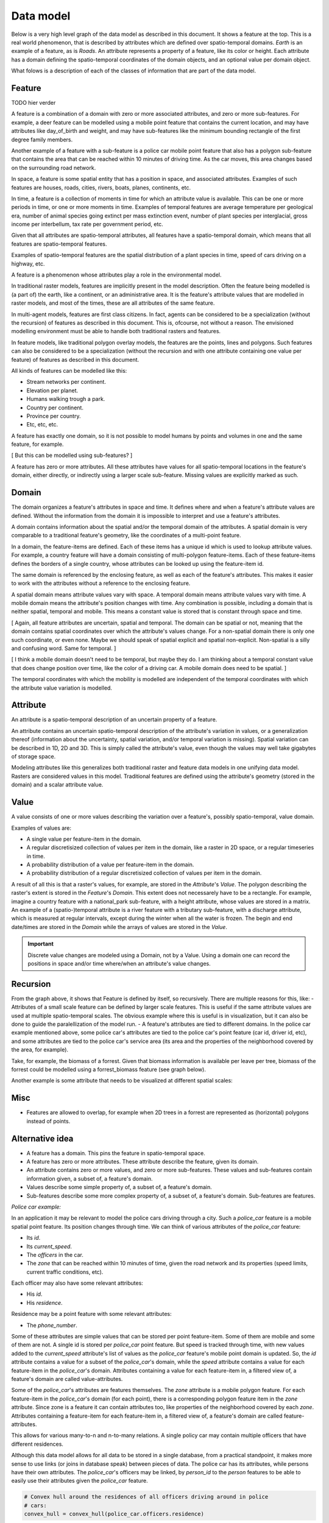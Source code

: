 Data model
==========
Below is a very high level graph of the data model as described in this document. It shows a feature at the top. This is a real world phenomenon, that is described by attributes which are defined over spatio-temporal domains. `Earth` is an example of a feature, as is `Roads`. An attribute represents a property of a feature, like its color or height. Each attribute has a domain defining the spatio-temporal coordinates of the domain objects, and an optional value per domain object.

.. graphviz::

   digraph DataModel {
     feature1[
       label="Feature"
     ]
     attribute1[
       label="Attribute"
     ]
     domain1[
       label="Domain"
     ]
     value1[
       label="Value"
     ]

     feature1 -> attribute1 [label="*"];
     attribute1 -> domain1 [label="1"];
     attribute1 -> value1 [label="?"];
  }

What folows is a description of each of the classes of information that are part of the data model.

Feature
-------
TODO hier verder

A feature is a combination of a domain with zero or more associated attributes, and zero or more sub-features. For example, a deer feature can be modelled using a mobile point feature that contains the current location, and may have attributes like day_of_birth and weight, and may have sub-features like the minimum bounding rectangle of the first degree family members.

Another example of a feature with a sub-feature is a police car mobile point feature that also has a polygon sub-feature that contains the area that can be reached within 10 minutes of driving time. As the car moves, this area changes based on the surrounding road network.

In space, a feature is some spatial entity that has a position in space, and associated attributes. Examples of such features are houses, roads, cities, rivers, boats, planes, continents, etc.

In time, a feature is a collection of moments in time for which an attribute value is available. This can be one or more periods in time, or one or more moments in time. Examples of temporal features are average temperature per geological era, number of animal species going extinct per mass extinction event, number of plant species per interglacial, gross income per interbellum, tax rate per government period, etc.

Given that all attributes are spatio-temporal attributes, all features have a spatio-temporal domain, which means that all features are spatio-temporal features.

Examples of spatio-temporal features are the spatial distribution of a plant species in time, speed of cars driving on a highway, etc.

A feature is a phenomenon whose attributes play a role in the environmental model.

In traditional raster models, features are implicitly present in the model description. Often the feature being modelled is (a part of) the earth, like a continent, or an administrative area. It is the feature's attribute values that are modelled in raster models, and most of the times, these are all attributes of the same feature.

In multi-agent models, features are first class citizens. In fact, agents can be considered to be a specialization (without the recursion) of features as described in this document. This is, ofcourse, not without a reason. The envisioned modelling environment must be able to handle both traditional rasters and features.

In feature models, like traditional polygon overlay models, the features are the points, lines and polygons. Such features can also be considered to be a specialization (without the recursion and with one attribute containing one value per feature) of features as described in this document.

All kinds of features can be modelled like this:

* Stream networks per continent.
* Elevation per planet.
* Humans walking trough a park.
* Country per continent.
* Province per country.
* Etc, etc, etc.

A feature has exactly one domain, so it is not possible to model humans by points and volumes in one and the same feature, for example.

[ But this can be modelled using sub-features? ]

A feature has zero or more attributes. All these attributes have values for all spatio-temporal locations in the feature's domain, either directly, or indirectly using a larger scale sub-feature. Missing values are explicitly marked as such.

Domain
------
The domain organizes a feature's attributes in space and time. It defines where and when a feature's attribute values are defined. Without the information from the domain it is impossible to interpret and use a feature's attributes.

A domain contains information about the spatial and/or the temporal domain of the attributes. A spatial domain is very comparable to a traditional feature's geometry, like the coordinates of a multi-point feature.

In a domain, the feature-items are defined. Each of these items has a unique id which is used to lookup attribute values. For example, a country feature will have a domain consisting of multi-polygon feature-items. Each of these feature-items defines the borders of a single country, whose attributes can be looked up using the feature-item id.

The same domain is referenced by the enclosing feature, as well as each of the feature's attributes. This makes it easier to work with the attributes without a reference to the enclosing feature.

A spatial domain means attribute values vary with space. A temporal domain means attribute values vary with time. A mobile domain means the attribute's position changes with time. Any combination is possible, including a domain that is neither spatial, temporal and mobile. This means a constant value is stored that is constant through space and time.

[ Again, all feature attributes are uncertain, spatial and temporal. The domain can be spatial or not, meaning that the domain contains spatial coordinates over which the attribute's values change. For a non-spatial domain there is only one such coordinate, or even none. Maybe we should speak of spatial explicit and spatial non-explicit. Non-spatial is a silly and confusing word. Same for temporal. ]

[ I think a mobile domain doesn't need to be temporal, but maybe they do. I am thinking about a temporal constant value that does change position over time, like the color of a driving car. A mobile domain does need to be spatial. ]

The temporal coordinates with which the mobility is modelled are independent of the temporal coordinates with which the attribute value variation is modelled.

Attribute
---------
An attribute is a spatio-temporal description of an uncertain property of a feature.

An attribute contains an uncertain spatio-temporal description of the attribute's variation in values, or a generalization thereof (information about the uncertainty, spatial variation, and/or temporal variation is missing). Spatial variation can be described in 1D, 2D and 3D. This is simply called the attribute's value, even though the values may well take gigabytes of storage space.

Modeling attributes like this generalizes both traditional raster and feature data models in one unifying data model. Rasters are considered values in this model. Traditional features are defined using the attribute's geometry (stored in the domain) and a scalar attribute value.

Value
-----
A value consists of one or more values describing the variation over a feature's, possibly spatio-temporal, value domain.

Examples of values are:

* A single value per feature-item in the domain.
* A regular discretisized collection of values per item in the domain, like a raster in 2D space, or a regular timeseries in time.
* A probability distribution of a value per feature-item in the domain.
* A probability distribution of a regular discretisized collection of values per item in the domain.

A result of all this is that a raster's values, for example, are stored in the `Attribute`'s `Value`. The polygon describing the raster's extent is stored in the `Feature`'s `Domain`. This extent does not necessarely have to be a rectangle. For example, imagine a country feature with a national_park sub-feature, with a height attribute, whose values are stored in a matrix.
An example of a (spatio-)temporal attribute is a river feature with a tributary sub-feature, with a discharge attribute, which is measured at regular intervals, except during the winter when all the water is frozen. The begin and end date/times are stored in the `Domain` while the arrays of values are stored in the `Value`.

.. important::

   Discrete value changes are modeled using a Domain, not by a Value. Using a domain one can record the positions in space and/or time where/when an attribute's value changes.

Recursion
---------
From the graph above, it shows that Feature is defined by itself, so recursively. There are multiple reasons for this, like:
- Attributes of a small scale feature can be defined by larger scale features. This is useful if the same attribute values are used at multiple spatio-temporal scales. The obvious example where this is useful is in visualization, but it can also be done to guide the paralellization of the model run.
- A feature's attributes are tied to different domains. In the police car example mentioned above, some police car's attributes are tied to the police car's point feature (car id, driver id, etc), and some attributes are tied to the police car's service area (its area and the properties of the neighborhood covered by the area, for example).

Take, for example, the biomass of a forrest. Given that biomass information is available per leave per tree, biomass of the forrest could be modelled using a forrest_biomass feature (see graph below).

.. graphviz::

   digraph ForrestBiomass {
     ordering="out"

     forrestFeature[
       label="feature: forrest"
     ]
     forrestDomain[
       label="domain: polygon per\nforrest-patch"
     ]
     forrestAttribute[
       label="attribute: biomass"
     ]
     forrestValue[
       label="value: biomass per\npatch"
     ]

     treeFeature[
       label="feature: tree"
     ]
     treeDomain[
       label="domain: point per\ntree"
     ]
     treeAttribute[
       label="attribute: biomass"
     ]
     treeValue[
       label="value: biomass per\ntree"
     ]

     leaveFeature[
       label="feature: leave"
     ]
     leaveDomain[
       label="domain: polygon per\nleave"
     ]
     leaveAttribute[
       label="attribute: biomass"
     ]
     leaveValue[
       label="value: biomass per\nleave"
     ]

     forrestFeature -> forrestDomain;
     forrestFeature -> forrestAttribute;
     forrestFeature -> treeFeature;
     forrestAttribute -> forrestValue;

     treeFeature -> treeDomain;
     treeFeature -> treeAttribute;
     treeFeature -> leaveFeature;
     treeAttribute -> treeValue;

     leaveFeature -> leaveDomain;
     leaveFeature -> leaveAttribute;
     leaveAttribute -> leaveValue;
  }

Another example is some attribute that needs to be visualized at different spatial scales:

.. graphviz::

   digraph Elevation {
     ordering="out"

     feature1[
       label="feature: earth"
     ]
     feature1Domain[
       label="domain: earth"
     ]
     feature1Attribute[
       label="attribute: height"
     ]
     feature1Value[
       label="value: height at 1:1000000000"
     ]

     feature2[
       label="feature: earth"
     ]
     feature2Domain[
       label="domain: earth"
     ]
     feature2Attribute[
       label="attribute: height"
     ]
     feature2Value[
       label="value: height at 1:000000"
     ]

     feature3[
       label="feature: earth"
     ]
     feature3Domain[
       label="domain: earth"
     ]
     feature3Attribute[
       label="attribute: height"
     ]
     feature3Value[
       label="value: height at 1:000"
     ]

     feature1 -> feature1Domain;
     feature1 -> feature1Attribute;
     feature1 -> feature2;
     feature1Attribute -> feature1Value;

     feature2 -> feature2Domain;
     feature2 -> feature2Attribute;
     feature2 -> feature3;
     feature2Attribute -> feature2Value;

     feature3 -> feature3Domain;
     feature3 -> feature3Attribute;
     feature3Attribute -> feature3Value;
  }

Misc
----
* Features are allowed to overlap, for example when 2D trees in a forrest are represented as (horizontal) polygons instead of points.





Alternative idea
----------------

.. graphviz::

   digraph DataModel {
     feature1[
       label="Feature"
     ]
     feature2[
       label="Feature",
       color="grey60",
       fontcolor="grey60"
     ]
     feature3[
       label="Feature"
       color="grey80",
       fontcolor="grey80"
     ]
     domain1[
       label="Domain"
     ]
     domain2[
       label="Domain"
       color="grey60",
       fontcolor="grey60"
     ]
     attribute1[
       label="Attribute"
     ]
     attribute2[
       label="Attribute"
       color="grey60",
       fontcolor="grey60"
     ]
     value1[
       label="Value"
     ]
     value2[
       label="Value"
       color="grey60",
       fontcolor="grey60"
     ]

     feature1 -> domain1 [label="1"];
     feature1 -> attribute1 [label="*"];
     attribute1 -> domain1 [label="1 (filtered)"]
     attribute1 -> value1 [label="*"];
     attribute1 -> feature2 [label="*"];
     // value1 -> domain1 [ label="1"];

     feature2 -> domain2 [ label="1", color="grey60", fontcolor="grey60"];
     feature2 -> attribute2 [label="*", color="grey60", fontcolor="grey60"];
     attribute2 -> domain2 [label="1 (filtered)", color="grey60", fontcolor="grey60"];
     attribute2 -> value2 [label="*", color="grey60", fontcolor="grey60"];
     attribute2 -> feature3 [label="*", color="grey60", fontcolor="grey60"];
     // value2 -> domain2 [ label="1", color="grey60", fontcolor="grey60"];

     // feature3 -> domain2 [ label="1", color="grey80", fontcolor="grey80"];
  }

* A feature has a domain. This pins the feature in spatio-temporal space.
* A feature has zero or more attributes. These attribute describe the feature, given its domain.
* An attribute contains zero or more values, and zero or more sub-features. These values and sub-features contain information given, a subset of, a feature's domain.
* Values describe some simple property of, a subset of, a feature's domain.
* Sub-features describe some more complex property of, a subset of, a feature's domain. Sub-features are features.

*Police car example:*

In an application it may be relevant to model the police cars driving through a city. Such a `police_car` feature is a mobile spatial point feature. Its position changes through time. We can think of various attributes of the `police_car` feature:

* Its `id`.
* Its `current_speed`.
* The `officers` in the car.
* The `zone` that can be reached within 10 minutes of time, given the road network and its properties (speed limits, current traffic conditions, etc).

Each officer may also have some relevant attributes:

* His `id`.
* His `residence`.

Residence may be a point feature with some relevant attributes:

* The `phone_number`.

Some of these attributes are simple values that can be stored per point feature-item. Some of them are mobile and some of them are not. A single id is stored per `police_car` point feature. But speed is tracked through time, with new values added to the `current_speed` attribute's list of values as the `police_car` feature's mobile point domain is updated. So, the `id` attribute contains a value for a subset of the `police_car`'s domain, while the `speed` attribute contains a value for each feature-item in the `police_car`'s domain. Attributes containing a value for each feature-item in, a filtered view of, a feature's domain are called value-attributes.

Some of the `police_car`'s attributes are features themselves. The `zone` attribute is a mobile polygon feature. For each feature-item in the `police_car`'s domain (for each point), there is a corresponding polygon feature item in the `zone` attribute. Since zone is a feature it can contain attributes too, like properties of the neighborhood covered by each `zone`. Attributes containing a feature-item for each feature-item in, a filtered view of, a feature's domain are called feature-attributes.

This allows for various many-to-n and n-to-many relations. A single policy car may contain multiple officers that have different residences.

Although this data model allows for all data to be stored in a single database, from a practical standpoint, it makes more sense to use links (or joins in database speak) between pieces of data. The police car has its attributes, while persons have their own attributes. The `police_car`'s officers may be linked, by `person_id` to the `person` features to be able to easily use their attributes given the `police_car` feature.

.. code-block:: python

   # Convex hull around the residences of all officers driving around in police
   # cars:
   convex_hull = convex_hull(police_car.officers.residence)

One can think of a feature's position in time and place as attributes too. These are standard attributes which are grouped in the domain. The other, model specific, attributes are dependend on the domain attributes.
